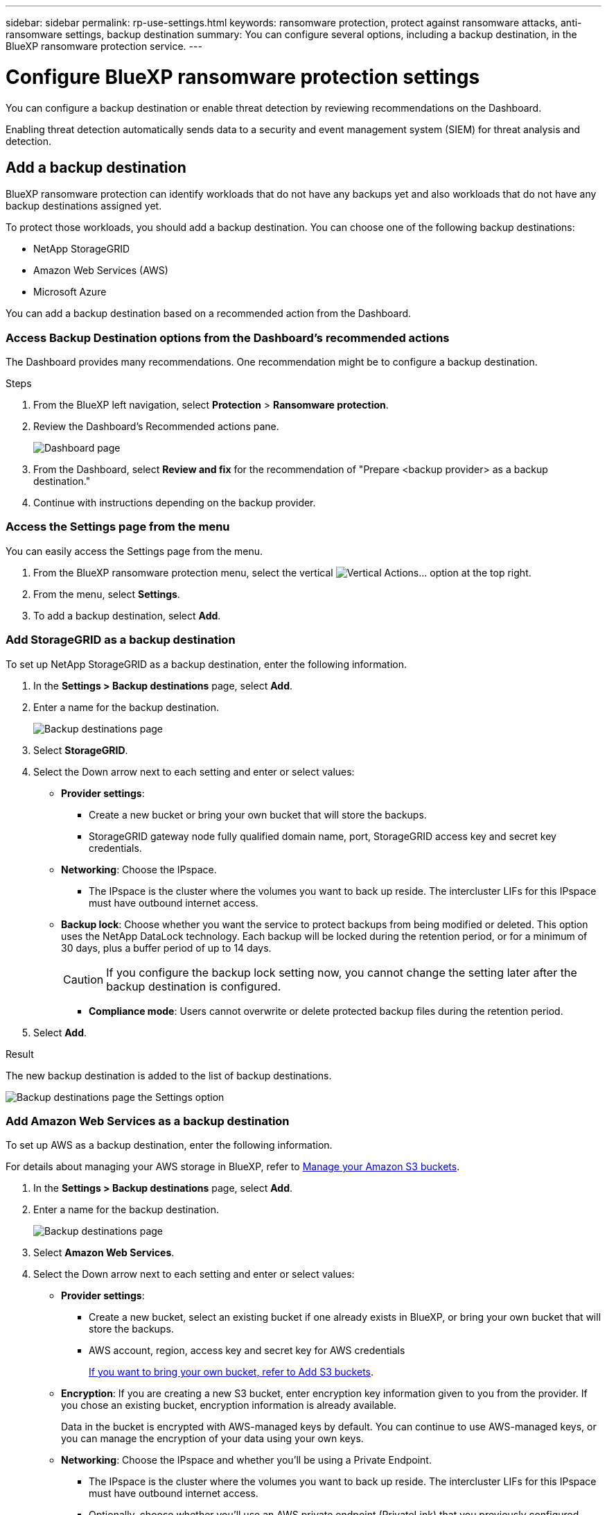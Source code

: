 ---
sidebar: sidebar
permalink: rp-use-settings.html
keywords: ransomware protection, protect against ransomware attacks, anti-ransomware settings, backup destination
summary: You can configure several options, including a backup destination, in the BlueXP ransomware protection service.
---

= Configure BlueXP ransomware protection settings
:hardbreaks:
:icons: font
:imagesdir: ./media

[.lead]
You can configure a backup destination or enable threat detection by reviewing recommendations on the Dashboard. 

Enabling threat detection automatically sends data to a security and event management system (SIEM) for threat analysis and detection. 

//Enabling threat detection automatically sends data to a security and event management system (SIEM) or extended detection and response (XDR) server for threat analysis and detection. 

// or by accessing the BlueXP ransomware protection *Settings* option.

//* Add a backup destination. 
//* Set up multi-admin verification. 
//* Classify 


== Add a backup destination

BlueXP ransomware protection can identify workloads that do not have any backups yet and also workloads that do not have any backup destinations assigned yet. 

To protect those workloads, you should add a backup destination. You can choose one of the following backup destinations: 

* NetApp StorageGRID
* Amazon Web Services (AWS)
* Microsoft Azure 



You can add a backup destination based on a recommended action from the Dashboard.

// or from accessing the Settings option on the menu. 

=== Access Backup Destination options from the Dashboard's recommended actions

The Dashboard provides many recommendations. One recommendation might be to configure a backup destination. 

.Steps


. From the BlueXP left navigation, select *Protection* > *Ransomware protection*. 

. Review the Dashboard's Recommended actions pane. 
+
image:screen-dashboard.png[Dashboard page]

. From the Dashboard, select *Review and fix* for the recommendation of "Prepare <backup provider> as a backup destination."

. Continue with instructions depending on the backup provider. 

=== Access the Settings page from the menu

You can easily access the Settings page from the menu. 

. From the BlueXP ransomware protection menu, select the vertical image:button-actions-vertical.png[Vertical Actions]... option at the top right. 
. From the menu, select *Settings*.
. To add a backup destination, select *Add*.  



=== Add StorageGRID as a backup destination
To set up NetApp StorageGRID as a backup destination, enter the following information. 

. In the *Settings > Backup destinations* page, select *Add*. 
. Enter a name for the backup destination. 
+
image:screen-settings-backup-destination-azure.png[Backup destinations page]

. Select *StorageGRID*.
. Select the Down arrow next to each setting and enter or select values: 

* *Provider settings*:
** Create a new bucket or bring your own bucket that will store the backups. 
** StorageGRID gateway node fully qualified domain name, port, StorageGRID access key and secret key credentials.


* *Networking*: Choose the IPspace. 
** The IPspace is the cluster where the volumes you want to back up reside. The intercluster LIFs for this IPspace must have outbound internet access. 

* *Backup lock*: Choose whether you want the service to protect backups from being modified or deleted. This option uses the NetApp DataLock technology. Each backup will be locked during the retention period, or for a minimum of 30 days, plus a buffer period of up to 14 days.  
+
CAUTION: If you configure the backup lock setting now, you cannot change the setting later after the backup destination is configured. 
+
//** *Governance mode*: Specific users (with `s3:BypassGovernanceRetention` permission) can overwrite or delete protected files during the retention period. 
** *Compliance mode*: Users cannot overwrite or delete protected backup files during the retention period. 

. Select *Add*.

.Result

The new backup destination is added to the list of backup destinations. 

image:screen-settings-backup-destinations-list-azure.png[Backup destinations page the Settings option]

=== Add Amazon Web Services as a backup destination 


To set up AWS as a backup destination, enter the following information. 

For details about managing your AWS storage in BlueXP, refer to https://docs.netapp.com/us-en/bluexp-setup-admin/task-viewing-amazon-s3.html[Manage your Amazon S3 buckets^].


. In the *Settings > Backup destinations* page, select *Add*. 
. Enter a name for the backup destination. 
+
image:screen-settings-backup-destination-azure.png[Backup destinations page]
. Select *Amazon Web Services*.
. Select the Down arrow next to each setting and enter or select values: 

* *Provider settings*:
** Create a new bucket, select an existing bucket if one already exists in BlueXP, or bring your own bucket that will store the backups. 
** AWS account, region, access key and secret key for AWS credentials
+ 
https://docs.netapp.com/us-en/bluexp-s3-storage/task-add-s3-bucket.html[If you want to bring your own bucket, refer to Add S3 buckets^]. 

* *Encryption*: If you are creating a new S3 bucket, enter encryption key information given to you from the provider. If you chose an existing bucket, encryption information is already available. 
+ 
Data in the bucket is encrypted with AWS-managed keys by default. You can continue to use AWS-managed keys, or you can manage the encryption of your data using your own keys. 

* *Networking*: Choose the IPspace and whether you'll be using a Private Endpoint. 
** The IPspace is the cluster where the volumes you want to back up reside. The intercluster LIFs for this IPspace must have outbound internet access. 
** Optionally, choose whether you'll use an AWS private endpoint (PrivateLink) that you previously configured. 
+
If you want to use AWS PrivateLink, refer to https://docs.aws.amazon.com/AmazonS3/latest/userguide/privatelink-interface-endpoints.html[AWS PrivateLink for Amazon S3^].

* *Backup lock*: Choose whether you want the service to protect backups from being modified or deleted. This option uses the NetApp DataLock technology. Each backup will be locked during the retention period, or for a minimum of 30 days, plus a buffer period of up to 14 days.  
+
CAUTION: If you configure the backup lock setting now, you cannot change the setting later after the backup destination is configured. 

** *Governance mode*: Specific users (with s3:BypassGovernanceRetention permission) can overwrite or delete protected files during the retention period. 
** *Compliance mode*: Users cannot overwrite or delete protected backup files during the retention period. 

. Select *Add*.

.Result

The new backup destination is added to the list of backup destinations. 

image:screen-settings-backup-destinations-list-azure.png[Backup destinations page the Settings option]


== Add Microsoft Azure as a backup destination 


To set up Azure as a backup destination, enter the following information. 

For details about managing your Azure credentials and marketplace subscriptions in BlueXP, refer to https://docs.netapp.com/us-en/bluexp-setup-admin/task-adding-azure-accounts.html[Manage your Azure credentials and marketplace subscriptions^].


. In the *Settings > Backup destinations* page, select *Add*. 
. Enter a name for the backup destination. 
+
image:screen-settings-backup-destination-azure.png[Backup destinations page]
. Select *Azure*.
. Select the Down arrow next to each setting and enter or select values: 

* *Provider settings*:
** Create a new storage account, select an existing one if one already exists in BlueXP, or bring your own storage account that will store the backups. 
** Azure subscription, region, and resource group for Azure credentials
+ 
https://docs.netapp.com/us-en/bluexp-blob-storage/task-add-blob-storage.html[If you want to bring your own storage account, refer to Add Azure Blob storage accounts^]. 

* *Encryption*: If you are creating a new storage account, enter encryption key information given to you from the provider. If you chose an existing account, encryption information is already available. 
+ 
Data in the account is encrypted with Microsoft-managed keys by default. You can continue to use Microsoft-managed keys, or you can manage the encryption of your data using your own keys. 

* *Networking*: Choose the IPspace and whether you'll be using a Private Endpoint. 
** The IPspace is the cluster where the volumes you want to back up reside. The intercluster LIFs for this IPspace must have outbound internet access. 
** Optionally, choose whether you'll use an Azure private endpoint that you previously configured. 
+
If you want to use Azure PrivateLink, refer to https://azure.microsoft.com/en-us/products/private-link/[Azure PrivateLink^].

* *Backup lock*: Choose whether you want the service to protect backups from being modified or deleted. This option uses the NetApp DataLock technology. Each backup will be locked during the retention period, or for a minimum of 30 days, plus a buffer period of up to 14 days.  
+
CAUTION: If you configure the backup lock setting now, you cannot change the setting later after the backup destination is configured. 

** *Unlocked*: Specific users can overwrite or delete protected files during the retention period. 
** *Locked*: Users cannot overwrite or delete protected backup files during the retention period. This option satisfies full regulatory compliance. 

. Select *Add*.

.Result

The new backup destination is added to the list of backup destinations. 

image:screen-settings-backup-destinations-list-azure.png[Backup destinations page the Settings option]


//=== Edit a backup destination from the Settings option

//. From the BlueXP left navigation, select *Protection* > *Ransomware protection*. 

//. From the Dashboard, select the Actions option on the upper right and select *Edit settings*. 
//+
//image:screen-dashboard-settings-menu.png[Dashboard page showing the Settings option]

//. From the Settings page, select *Backup destinations* and select *Edit*.
//+
//image:screen-settings.png[Settings page]


== Enable threat detection

You can automatically send data to a security and event management system (SIEM) for threat analysis and detection. 

//You can automatically send data to a security and event management system (SIEM) or extended detection and response (XDR) server for threat analysis and detection.


. From the BlueXP left navigation, select *Protection* > *Ransomware protection*. 

//. Review the Dashboard's Recommended actions pane. 

//. From the Dashboard, select *Review and fix* for the recommendation of "Enable threat detection." 

. Click the vertical ... on the right side of the page. 
. Select *Settings*. 
+
The Settings page appears. 
+
image:screen-settings-threat-detection3.png[Settings page]
. In the Settings page, select *Connect* in the SIEM connection pane. 
//+
//image:screen-settings-threat-detection-details.png[Enable threat detection details page]

. Enter SIEM server details to enable threat detection. 
//. Enter SIEM/XDR server details to enable threat detection.

. Select *Enable*. 
+
The Settings page shows "Connected."

//== Add multi-admin verification 



//== Classify 
